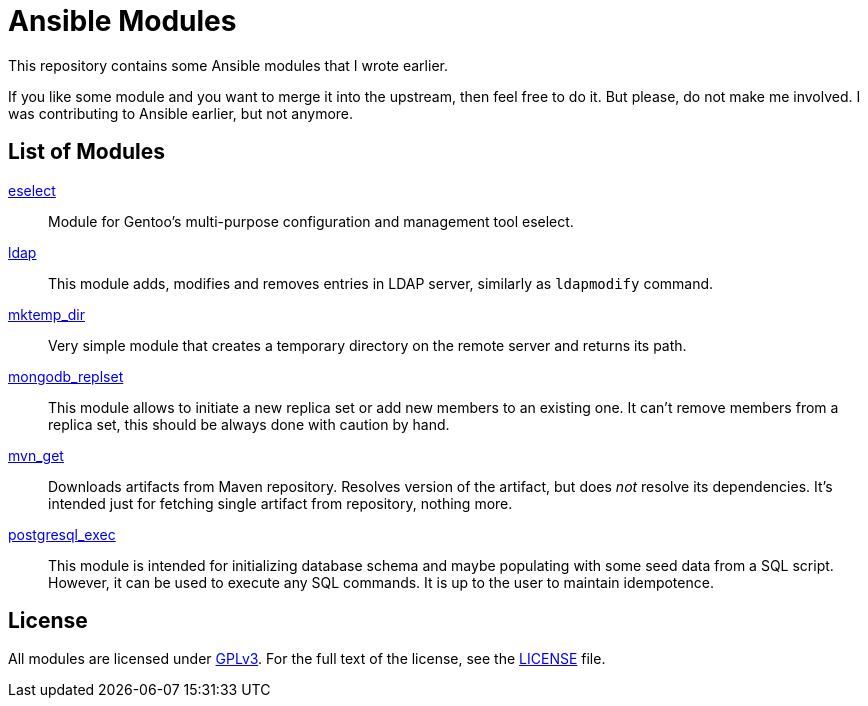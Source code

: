 = Ansible Modules

This repository contains some Ansible modules that I wrote earlier.

If you like some module and you want to merge it into the upstream, then feel free to do it.
But please, do not make me involved.
I was contributing to Ansible earlier, but not anymore.


== List of Modules

link:library/system/eselect.py[eselect]::
  Module for Gentoo’s multi-purpose configuration and management tool eselect.

link:library/database/ldap.py[ldap]::
  This module adds, modifies and removes entries in LDAP server, similarly as `ldapmodify` command.

link:library/files/mktemp_dir[mktemp_dir]::
  Very simple module that creates a temporary directory on the remote server and returns its path.

link:library/database/mongodb_replset.py[mongodb_replset]::
  This module allows to initiate a new replica set or add new members to an existing one.
  It can’t remove members from a replica set, this should be always done with caution by hand.

link:library/packaging/mvn_get.py[mvn_get]::
  Downloads artifacts from Maven repository.
  Resolves version of the artifact, but does _not_ resolve its dependencies.
  It’s intended just for fetching single artifact from repository, nothing more.

link:library/database/postgresql_exec.py[postgresql_exec]::
  This module is intended for initializing database schema and maybe populating with some seed data from a SQL script.
  However, it can be used to execute any SQL commands.
  It is up to the user to maintain idempotence.


== License

All modules are licensed under https://www.gnu.org/copyleft/gpl-3.0.html[GPLv3].
For the full text of the license, see the link:LICENSE[LICENSE] file.
